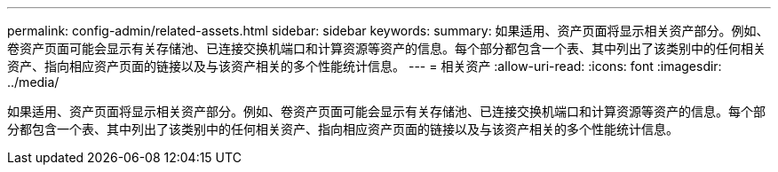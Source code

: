 ---
permalink: config-admin/related-assets.html 
sidebar: sidebar 
keywords:  
summary: 如果适用、资产页面将显示相关资产部分。例如、卷资产页面可能会显示有关存储池、已连接交换机端口和计算资源等资产的信息。每个部分都包含一个表、其中列出了该类别中的任何相关资产、指向相应资产页面的链接以及与该资产相关的多个性能统计信息。 
---
= 相关资产
:allow-uri-read: 
:icons: font
:imagesdir: ../media/


[role="lead"]
如果适用、资产页面将显示相关资产部分。例如、卷资产页面可能会显示有关存储池、已连接交换机端口和计算资源等资产的信息。每个部分都包含一个表、其中列出了该类别中的任何相关资产、指向相应资产页面的链接以及与该资产相关的多个性能统计信息。
